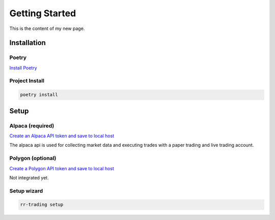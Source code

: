 ===============
Getting Started
===============

This is the content of my new page.

.. _section-label:

Installation
-------------

^^^^^^
Poetry
^^^^^^

`Install Poetry <https://python-poetry.org/docs/#installation>`_


^^^^^^^^^^^^^^^
Project Install
^^^^^^^^^^^^^^^

.. code-block:: console

    poetry install


Setup
-----

^^^^^^^^^^^^^^^^^
Alpaca (required)
^^^^^^^^^^^^^^^^^
`Create an Alpaca API token and save to local host <https://alpaca.markets/>`_

The alpaca api is used for collecting market data and executing trades with a paper trading and live trading account.


^^^^^^^^^^^^^^^^^^
Polygon (optional)
^^^^^^^^^^^^^^^^^^
`Create a Polygon API token and save to local host <https://polygon.io/>`_

Not integrated yet.

^^^^^^^^^^^^
Setup wizard
^^^^^^^^^^^^
.. code-block:: console
    
    rr-trading setup